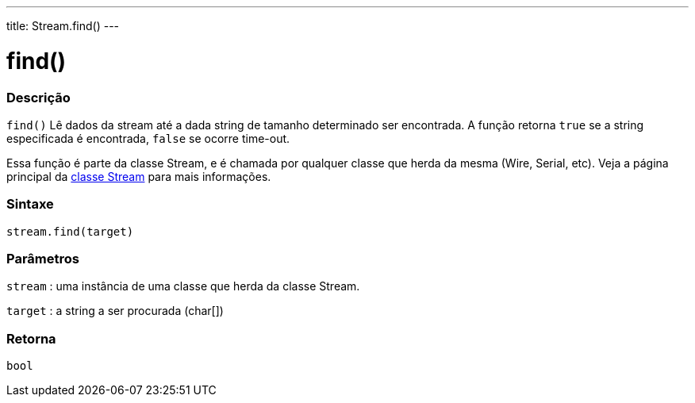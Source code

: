 ---
title: Stream.find()
---

= find()

// OVERVIEW SECTION STARTS
[#overview]
--

[float]
=== Descrição
`find()` Lê dados da stream até a dada string de tamanho determinado ser encontrada. A função retorna `true` se a string especificada é encontrada, `false` se ocorre time-out.

Essa função é parte da classe Stream, e é chamada por qualquer classe que herda da mesma (Wire, Serial, etc). Veja a página principal da  link:../../stream[classe Stream] para mais informações.
[%hardbreaks]


[float]
=== Sintaxe
`stream.find(target)`


[float]
=== Parâmetros
`stream` : uma instância de uma classe que herda da classe Stream.

`target` : a string a ser procurada (char[])

[float]
=== Retorna
`bool`

--
// OVERVIEW SECTION ENDS
